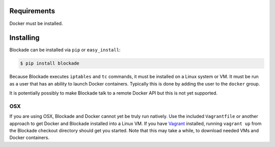 .. _install:

============
Requirements
============

Docker must be installed.

==========
Installing
==========

Blockade can be installed via ``pip`` or ``easy_install``:

.. code-block:: bash

    $ pip install blockade

Because Blockade executes ``iptables`` and ``tc`` commands, it must
be installed on a Linux system or VM. It must be run as a user that
has an ability to launch Docker containers. Typically this is done
by adding the user to the ``docker`` group.

It is potentially possibly to make Blockade talk to a remote Docker API
but this is not yet supported.


OSX
---

If you are using OSX, Blockade and Docker cannot yet be truly run natively.
Use the included ``Vagrantfile`` or another approach to get Docker and
Blockade installed into a Linux VM. If you have `Vagrant`_ installed, running
``vagrant up`` from the Blockade checkout directory should get you started.
Note that this may take a while, to download needed VMs and Docker containers.

.. _Vagrant: http://www.vagrantup.com
